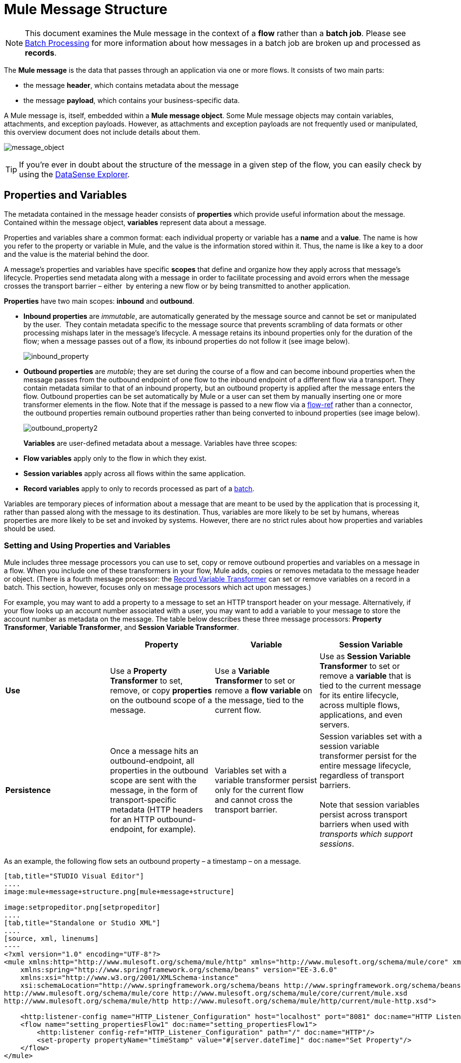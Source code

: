 = Mule Message Structure
:keywords: studio, components, elements, message, mule message, architecture

[NOTE]
This document examines the Mule message in the context of a *flow* rather than a *batch job*. Please see link:/mule-user-guide/v/3.7/batch-processing[Batch Processing] for more information about how messages in a batch job are broken up and processed as *records*.

The *Mule message* is the data that passes through an application via one or more flows. It consists of two main parts:

* the message *header*, which contains metadata about the message 
* the message *payload*, which contains your business-specific data. 

A Mule message is, itself, embedded within a *Mule message object*. Some Mule message objects may contain variables, attachments, and exception payloads. However, as attachments and exception payloads are not frequently used or manipulated, this overview document does not include details about them. 

image:message_object.png[message_object]

[TIP]
If you're ever in doubt about the structure of the message in a given step of the flow, you can easily check by using the link:/mule-user-guide/v/3.7/using-the-datasense-explorer[DataSense Explorer].

== Properties and Variables

The metadata contained in the message header consists of *properties* which provide useful information about the message. Contained within the message object, *variables* represent data about a message. 

Properties and variables share a common format: each individual property or variable has a *name* and a *value*. The name is how you refer to the property or variable in Mule, and the value is the information stored within it. Thus, the name is like a key to a door and the value is the material behind the door.

A message's properties and variables have specific *scopes* that define and organize how they apply across that message's lifecycle. Properties send metadata along with a message in order to facilitate processing and avoid errors when the message crosses the transport barrier – either  by entering a new flow or by being transmitted to another application. 

*Properties* have two main scopes: *inbound* and *outbound*. 

* *Inbound properties* are _immutable_, are automatically generated by the message source and cannot be set or manipulated by the user.  They contain metadata specific to the message source that prevents scrambling of data formats or other processing mishaps later in the message's lifecycle. A message retains its inbound properties only for the duration of the flow; when a message passes out of a flow, its inbound properties do not follow it (see image below). +

+
image:inbound_property.png[inbound_property]
+

* *Outbound properties* are _mutable_; they are set during the course of a flow and can become inbound properties when the message passes from the outbound endpoint of one flow to the inbound endpoint of a different flow via a transport. They contain metadata similar to that of an inbound property, but an outbound property is applied after the message enters the flow. Outbound properties can be set automatically by Mule or a user can set them by manually inserting one or more transformer elements in the flow. Note that if the message is passed to a new flow via a link:/mule-user-guide/v/3.7/flow-reference-component-reference[flow-ref] rather than a connector, the outbound properties remain outbound properties rather than being converted to inbound properties (see image below). +

+
image:outbound_property2.png[outbound_property2]
+

*Variables* are user-defined metadata about a message. Variables have three scopes: 

* *Flow variables* apply only to the flow in which they exist. 
* *Session variables* apply across all flows within the same application. 
* *Record variables* apply to only to records processed as part of a link:/mule-user-guide/v/3.7/batch-processing[batch].

Variables are temporary pieces of information about a message that are meant to be used by the application that is processing it, rather than passed along with the message to its destination. Thus, variables are more likely to be set by humans, whereas properties are more likely to be set and invoked by systems. However, there are no strict rules about how properties and variables should be used. 

=== Setting and Using Properties and Variables

Mule includes three message processors you can use to set, copy or remove outbound properties and variables on a message in a flow. When you include one of these transformers in your flow, Mule adds, copies or removes metadata to the message header or object. (There is a fourth message processor: the link:/mule-user-guide/v/3.7/record-variable[Record Variable Transformer] can set or remove variables on a record in a batch. This section, however, focuses only on message processors which act upon messages.) 

For example, you may want to add a property to a message to set an HTTP transport header on your message. Alternatively, if your flow looks up an account number associated with a user, you may want to add a variable to your message to store the account number as metadata on the message. The table below describes these three message processors: *Property Transformer*, *Variable Transformer*, and *Session Variable Transformer*. 

[cols=",,,",options="header",]
|===
|  |Property |Variable |Session Variable
|*Use* |Use a *Property Transformer* to set, remove, or copy *properties* on the outbound scope of a message. |Use a *Variable Transformer* to set or remove a *flow* *variable* on the message, tied to the current flow. |Use as *Session Variable Transformer* to set or remove a *variable* that is tied to the current message for its entire lifecycle, across multiple flows, applications, and even servers.
|*Persistence* |Once a message hits an outbound-endpoint, all properties in the outbound scope are sent with the message, in the form of transport-specific metadata (HTTP headers for an HTTP outbound-endpoint, for example). |Variables set with a variable transformer persist only for the current flow and cannot cross the transport barrier. |Session variables set with a session variable transformer persist for the entire message lifecycle, regardless of transport barriers. +
 +
Note that session variables persist across transport barriers when used with _transports which support sessions_. 
|===

As an example, the following flow sets an outbound property – a timestamp – on a message. 

[tabs]
------
[tab,title="STUDIO Visual Editor"]
....
image:mule+message+structure.png[mule+message+structure]

image:setpropeditor.png[setpropeditor]
....
[tab,title="Standalone or Studio XML"]
....
[source, xml, linenums]
----
<?xml version="1.0" encoding="UTF-8"?>
<mule xmlns:http="http://www.mulesoft.org/schema/mule/http" xmlns="http://www.mulesoft.org/schema/mule/core" xmlns:doc="http://www.mulesoft.org/schema/mule/documentation"
    xmlns:spring="http://www.springframework.org/schema/beans" version="EE-3.6.0"
    xmlns:xsi="http://www.w3.org/2001/XMLSchema-instance"
    xsi:schemaLocation="http://www.springframework.org/schema/beans http://www.springframework.org/schema/beans/spring-beans-current.xsd
http://www.mulesoft.org/schema/mule/core http://www.mulesoft.org/schema/mule/core/current/mule.xsd
http://www.mulesoft.org/schema/mule/http http://www.mulesoft.org/schema/mule/http/current/mule-http.xsd">
 
    <http:listener-config name="HTTP_Listener_Configuration" host="localhost" port="8081" doc:name="HTTP Listener Configuration"/>
    <flow name="setting_propertiesFlow1" doc:name="setting_propertiesFlow1">
        <http:listener config-ref="HTTP_Listener_Configuration" path="/" doc:name="HTTP"/>
        <set-property propertyName="timeStamp" value="#[server.dateTime]" doc:name="Set Property"/>
    </flow>
</mule>
----
....
------

To access the property or variable that you have set on a message earlier in a flow, or in a different flow in the application, use a MEL expression.  

[cols=",,,",options="header",]
|===
|Type |Set or Remove |Copy |Access using MEL
|Outbound Property |Property Transformer |Property Transformer |`messsage.outboundProperties`
|Inbound Property |- |- |`message.inboundProperties`
|Session Variable |Session Variable Transformer |- |`sessionVars`
|Variable |Variable Transformer |Variable Transformer |`flowVars`
|===

For example, if you want to route messages according to the timeStamp property you added to the header earlier in processing, you can use an expression in a choice router to access the outbound property using **`message.outboundProperties` **and route accordingly. Refer to the example below, where the expression `#[message.outboundProperties.timeStamp]` accesses the timeStamp property and evaluates to the value of the property (i.e. the time stamped on the message).

[source, xml, linenums]
----
<choice doc:name="Choice">
    <when expression="#[message.outboundProperties.timeStamp]">
        <logger level="INFO" doc:name="Logger"/>
    </when>
    <otherwise>
    ...
    </otherwise>
</choice>
----

Similarly, once you have set a session variable, you can access it using the **`sessionVars`** map in a Mule expression. For example, if you have set a session variable with the name "`SVname`" and the value "`SVvalue`", you can later invoke that session variable using the expression `#[sessionVars['SVname']]`, which evaluates to `SVvalue`.  To access a variable, use `flowVars` in place of `sessionVars` in the preceding expression.

== Message Payload

The message payload is the most important part of the Mule message because it contains the data your Mule application processes. You may apply metadata in the message header or message object to communicate information about your message or secure it from being tampered with, but the core of the message – the data you are transporting – is the reason the message exists in the first place. 

The payload doesn't necessarily stay the same as it travels through a flow. Various message processors in a Mule flow can affect the payload along the way by setting it, enriching, or transforming it into a new format. You can also extract information from a payload within a flow using a MEL expression.

=== Setting a Message Payload

Use a *Set Payload* message processor to completely replace the content of the message's payload. Enter a literal string or a Mule expression that defines the new payload that Mule should set. The following example replaces the payload with a string that reads "Hello, my friend!".

[source, xml, linenums]
----
<?xml version="1.0" encoding="UTF-8"?>
 
<mule xmlns:tracking="http://www.mulesoft.org/schema/mule/ee/tracking" xmlns:http="http://www.mulesoft.org/schema/mule/http" xmlns="http://www.mulesoft.org/schema/mule/core" xmlns:doc="http://www.mulesoft.org/schema/mule/documentation" xmlns:spring="http://www.springframework.org/schema/beans" version="EE-3.5.0" xmlns:xsi="http://www.w3.org/2001/XMLSchema-instance" xsi:schemaLocation="http://www.springframework.org/schema/beans http://www.springframework.org/schema/beans/spring-beans-current.xsd
 
http://www.mulesoft.org/schema/mule/core http://www.mulesoft.org/schema/mule/core/current/mule.xsd
 
http://www.mulesoft.org/schema/mule/http http://www.mulesoft.org/schema/mule/http/current/mule-http.xsd
 
http://www.mulesoft.org/schema/mule/ee/tracking http://www.mulesoft.org/schema/mule/ee/tracking/current/mule-tracking-ee.xsd">
 
    <http:listener-config name="HTTP_Listener_Configuration" host="localhost" port="8081" doc:name="HTTP Listener Configuration"/>
    <flow name="setting_propertiesFlow3" doc:name="setting_propertiesFlow3">
         <http:listener config-ref="HTTP_Listener_Configuration" path="replace" doc:name="HTTP"/>
        <set-payload value="&quot;#['Hello, my friend!']&quot;" doc:name="Set Payload"/>
    </flow>
 
</mule>
----

=== Enriching a Message Payload

In some cases, you may wish to call an external resource and use the response to enrich the message payload, rather than replace it. To do so, you can use a *Message Enricher* scope (or wrapper) to encapsulate one or more message processors which perform the task of fetching the information. Once obtained, Mule adds to, or enriches, the message payload with the result of the call to the resource.

== Viewing the Mule Message

In Studio, you can visualize the structure of a Mule Message at any given point of the flow. All you have to do is select an element in the flow and then click the *DataSense* icon. 
+
image:datasenseexplorericon.png[icon]

This will open the *DataSense explorer*, that will display both the structure of the message that enters the element, and the structure of the message that leaves it. This is useful to know the names of variables and properties that are available at that point, as well as the payload's internal structure.
+
image:metadata-explorer.png[metadata]

[TIP]
When the Mule Message relies on inbound requests, information about the initial message structure won't be known by Studio and so won't be displayed inthe DataSense explorer. If you know what the structure needs to be like, you can input this information into the *Metadata* tab of the inbound connector. Thanks to that, the DataSense explorer will be able to infer the message structure for any of the elements that follow that input.

For more information, see link:/mule-user-guide/v/3.7/using-the-datasense-explorer[using the DataSense Explorer]

== See Also

* *NEXT STEP*: Learn about link:/mule-fundamentals/v/3.7/message-state[Message State].
* Learn how to preview message contents through the link:/mule-user-guide/v/3.7/using-the-datasense-explorer[DataSense Explorer]
* Learn more about the link:/mule-user-guide/v/3.7/variable-transformer-reference[Variable] and link:/mule-user-guide/v/3.7/session-variable-transformer-reference[Session Variable] transformers.
* Learn more about the link:/mule-user-guide/v/3.7/property-transformer-reference[Property Transformer].
* Learn more about link:/mule-user-guide/v/3.7/set-payload-transformer-reference[setting] or link:/mule-user-guide/v/3.7/message-enricher[enriching] the message payload.
* Learn about the link:/mule-user-guide/v/3.7/record-variable[Record Variable].
